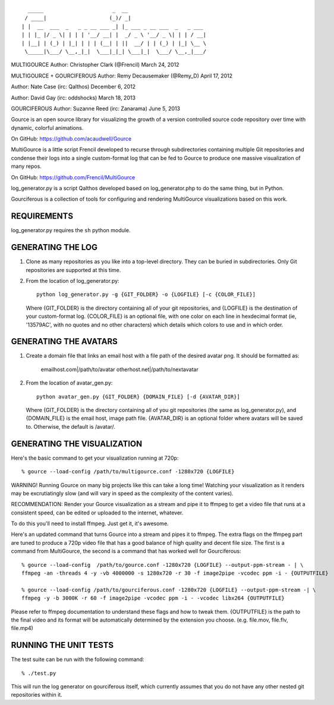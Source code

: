 ::

       _____                      _  __
      / ____|                    (_)/ _|
     | |  __  ___  _   _ _ __ ___ _| |_ ___ _ __ ___  _   _ ___
     | | |_ |/ _ \| | | | '__/ __| |  _/ _ \ '__/ _ \| | | / __|
     | |__| | (_) | |_| | | | (__| | ||  __/ | | (_) | |_| \__ \
      \_____|\___/ \__,_|_|  \___|_|_| \___|_|  \___/ \__,_|___/

MULTIGOURCE
Author: Christopher Clark (@Frencil)
March 24, 2012

MULTIGOURCE + GOURCIFEROUS
Author: Remy Decausemaker (@Remy_D)
April 17, 2012

Author: Nate Case (irc: Qalthos)
December 6, 2012

Author: David Gay (irc: oddshocks)
March 18, 2013

GOURCIFEROUS
Author: Suzanne Reed (irc: Zanarama)
June 5, 2013


Gource is an open source library for visualizing the growth of
a version controlled source code repository over time with
dynamic, colorful animations.

On GitHub:   https://github.com/acaudwell/Gource

MultiGource is a little script Frencil developed to recurse through
subdirectories containing multiple Git repositories and condense
their logs into a single custom-format log that can be fed to
Gource to produce one massive visualization of many repos.

On GitHub:   https://github.com/Frencil/MultiGource

log_generator.py is a script Qalthos developed based on
log_generator.php to do the same thing, but in Python.

Gourciferous is a collection of tools for configuring and
rendering MultiGource visualizations based on this work.

REQUIREMENTS
============

log_generator.py requires the ``sh`` python module.

GENERATING THE LOG
==================

1. Clone as many repositories as you like into a top-level
   directory. They can be buried in subdirectories.
   Only Git repositories are supported at this time.

2. From the location of log_generator.py::

       python log_generator.py -g {GIT_FOLDER} -o {LOGFILE} [-c {COLOR_FILE}]

   Where {GIT_FOLDER} is the directory containing all of your git
   repositories, and {LOGFILE} is the destination of your custom-format
   log. {COLOR_FILE} is an optional file, with one color on each line
   in hexdecimal format (ie, '13579AC', with no quotes and no other
   characters) which details which colors to use and in which order.

GENERATING THE AVATARS
======================

1. Create a domain file that links an email host with a
   file path of the desired avatar png. It should be formatted as:

        emailhost.com|/path/to/avatar
        otherhost.net|/path/to/nextavatar

2. From the location of avatar_gen.py::

        python avatar_gen.py {GIT_FOLDER} {DOMAIN_FILE} [-d {AVATAR_DIR}]

   Where {GIT_FOLDER} is the directory containing all of you git
   repositories (the same as log_generator.py), and {DOMAIN_FILE} is
   the email host, image path file. {AVATAR_DIR} is an optional folder
   where avatars will be saved to. Otherwise, the default is /avatar/.

GENERATING THE VISUALIZATION
============================

Here's the basic command to get your visualization running at 720p::

    % gource --load-config /path/to/multigource.conf -1280x720 {LOGFILE}

WARNING! Running Gource on many big projects like this can take a
long time! Watching your visualization as it renders may be
excrutiatingly slow (and will vary in speed as the complexity of
the content varies).

RECOMMENDATION: Render your Gource visualization as a stream and pipe
it to ffmpeg to get a video file that runs at a consistent speed, can
be edited or uploaded to the internet, whatever.

To do this you'll need to install ffmpeg. Just get it, it's awesome.

Here's an updated command that turns Gource into a stream and pipes it
to ffmpeg. The extra flags on the ffmpeg part are tuned to produce a 720p
video file that has a good balance of high quality and decent file size.
The first is a command from MultiGource, the second is a command that
has worked well for Gourciferous::

    % gource --load-config  /path/to/gource.conf -1280x720 {LOGFILE} --output-ppm-stream - | \
    ffmpeg -an -threads 4 -y -vb 4000000 -s 1280x720 -r 30 -f image2pipe -vcodec ppm -i - {OUTPUTFILE}

    % gource --load-config /path/to/gourciferous.conf -1280x720 {LOGFILE} --output-ppm-stream -| \
    ffmpeg -y -b 3000K -r 60 -f image2pipe -vcodec ppm -i - -vcodec libx264 {OUTPUTFILE}

Please refer to ffmpeg documentation to understand these flags and how
to tweak them. {OUTPUTFILE} is the path to the final video and its format
will be automatically determined by the extension you choose.
(e.g. file.mov, file.flv, file.mp4)

RUNNING THE UNIT TESTS
======================

The test suite can be run with the following command::

    % ./test.py

This will run the log generator on gourciferous itself, which currently
assumes that you do not have any other nested git repositories within it.
